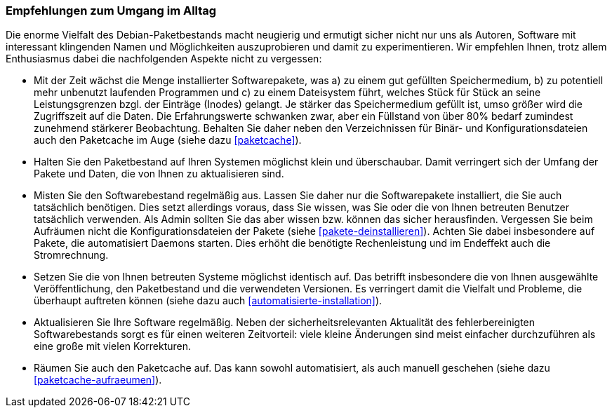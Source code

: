 // Datei: ./praxis/paketverwaltung-beschleunigen/empfehlungen-zum-umgang-im-alltag.adoc

// Baustelle: Fertig

=== Empfehlungen zum Umgang im Alltag ===

Die enorme Vielfalt des Debian-Paketbestands macht neugierig und
ermutigt sicher nicht nur uns als Autoren, Software mit interessant
klingenden Namen und Möglichkeiten auszuprobieren und damit zu
experimentieren. Wir empfehlen Ihnen, trotz allem Enthusiasmus dabei die
nachfolgenden Aspekte nicht zu vergessen:

* Mit der Zeit wächst die Menge installierter Softwarepakete, was a)
zu einem gut gefüllten Speichermedium, b) zu potentiell mehr unbenutzt
laufenden Programmen und c) zu einem Dateisystem führt, welches Stück
für Stück an seine Leistungsgrenzen bzgl. der Einträge (Inodes)
gelangt. Je stärker das Speichermedium gefüllt ist, umso größer wird
die Zugriffszeit auf die Daten. Die Erfahrungswerte schwanken zwar,
aber ein Füllstand von über 80% bedarf zumindest zunehmend stärkerer
Beobachtung. Behalten Sie daher neben den Verzeichnissen für Binär- und
Konfigurationsdateien auch den Paketcache im Auge (siehe dazu
<<paketcache>>).

* Halten Sie den Paketbestand auf Ihren Systemen möglichst klein und
überschaubar. Damit verringert sich der Umfang der Pakete und Daten, die
von Ihnen zu aktualisieren sind.

* Misten Sie den Softwarebestand regelmäßig aus. Lassen Sie daher nur
die Softwarepakete installiert, die Sie auch tatsächlich benötigen. Dies
setzt allerdings voraus, dass Sie wissen, was Sie oder die von Ihnen
betreuten Benutzer tatsächlich verwenden. Als Admin sollten Sie das aber
wissen bzw. können das sicher herausfinden. Vergessen Sie beim Aufräumen
nicht die Konfigurationsdateien der Pakete (siehe
<<pakete-deinstallieren>>). Achten Sie dabei insbesondere auf Pakete,
die automatisiert Daemons starten. Dies erhöht die benötigte
Rechenleistung und im Endeffekt auch die Stromrechnung.

* Setzen Sie die von Ihnen betreuten Systeme möglichst identisch auf.
Das betrifft insbesondere die von Ihnen ausgewählte Veröffentlichung,
den Paketbestand und die verwendeten Versionen. Es verringert damit die
Vielfalt und Probleme, die überhaupt auftreten können (siehe dazu auch
<<automatisierte-installation>>).

* Aktualisieren Sie Ihre Software regelmäßig. Neben der
sicherheitsrelevanten Aktualität des fehlerbereinigten Softwarebestands
sorgt es für einen weiteren Zeitvorteil: viele kleine Änderungen sind
meist einfacher durchzuführen als eine große mit vielen Korrekturen.

* Räumen Sie auch den Paketcache auf. Das kann sowohl automatisiert, als
auch manuell geschehen (siehe dazu <<paketcache-aufraeumen>>).


// Datei (Ende): ./praxis/paketverwaltung-beschleunigen/empfehlungen-zum-umgang-im-alltag.adoc
